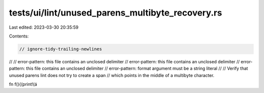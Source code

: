 tests/ui/lint/unused_parens_multibyte_recovery.rs
=================================================

Last edited: 2023-03-30 20:35:59

Contents:

.. code-block:: rs

    // ignore-tidy-trailing-newlines
//
// error-pattern: this file contains an unclosed delimiter
// error-pattern: this file contains an unclosed delimiter
// error-pattern: this file contains an unclosed delimiter
// error-pattern: format argument must be a string literal
//
// Verify that unused parens lint does not try to create a span
// which points in the middle of a multibyte character.

fn f(){(print!(á

